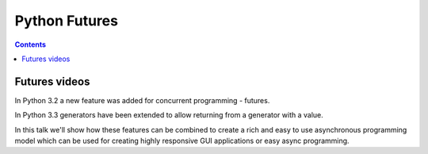 ﻿

.. index::
   pair: Python ; Futures
   pair: Futures; Concurrent
   pair: Futures; Async Programming
   ! Futures


.. _python_futures:

====================
Python Futures
====================

.. seealso::

   - http://docs.python.org/dev/library/concurrent.futures.html


.. contents::
   :depth: 3


Futures videos
===============

.. seealso:: http://pyvideo.org/video/1762/using-futures-for-async-gui-programming-in-python


In Python 3.2 a new feature was added for concurrent programming - futures. 

In Python 3.3 generators have been extended to allow returning from a 
generator with a value. 

In this talk we'll show how these features can be combined to create a 
rich and easy to use asynchronous programming model which can be used 
for creating highly responsive GUI applications or easy async programming.    
   

